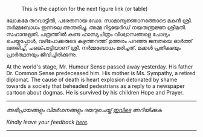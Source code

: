 #+BEGIN_COMMENT
.. title: ചരമവാർത്ത
.. slug: obituary
.. date: 2020-12-16 01:09:10 UTC+05:30
.. tags: obituary news satire
.. category: satire
.. link: 
.. description: 
.. type: text
.. status: 
#+END_COMMENT

#+CAPTION: This is the caption for the next figure link (or table)
#+NAME:   fig:SED-HR4049
[[img-url:/galleries/candle.JPG]]

ലോകമേ തറവാട്ടിൽ, പരേതനായ ഡോ. സാമാന്യജ്ഞാനത്തോടെ മകൻ ശ്രീ. നർമ്മബോധം ഇന്നലെ അന്തരിച്ചു.
അമ്മ റിട്ടയേർഡ് നയതന്ത്രജ്ഞ ശ്രീമതി. സഹാനുഭൂതി. പത്രത്തിൽ കണ്ട ഹാസ്യചിത്രം വിശ്വാസങ്ങളെ ചോദ്യം
ചെയ്തപ്പോൾ, വഴിപോക്കരുടെ കഴുത്തറത്ത് ഉത്തരം പറഞ്ഞ ജനതയെ ഓർത്ത് ലജ്ജിച്ച്, ചങ്ക്പൊട്ടിയാണ്
ശ്രീ. നർമ്മബോധം മരിച്ചത്. മക്കൾ പ്രതീക്ഷയും പ്രാർത്ഥനയും ജീവിച്ചിരിക്കുന്നു.

At the world's stage, Mr. Humour Sense passed away yesterday. His father
Dr. Common Sense predeceased him. His mother is Ms. Sympathy, a retired
diplomat. The cause of death is heart explosion detonated by shame towards a
society that beheaded pedestrians as a reply to a newspaper cartoon about
dogmas. He is survived by his children Hope and Prayer.

-----------------------------------------------------------
/അഭിപ്രായങ്ങളും വിമർശനങ്ങളും ദയവുചെയ്ത് [[https://twitter.com/mind_toilet/status/1339066995765985280?s=20][ഇവിടെ]] അറിയിക്കുക/

/Kindly leave your feedback [[https://twitter.com/mind_toilet/status/1339066995765985280?s=20][here]]./
-----------------------------------------------------------



